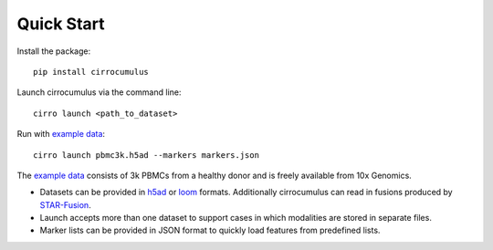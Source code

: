 Quick Start
-------------

Install the package::

    pip install cirrocumulus

Launch cirrocumulus via the command line::

    cirro launch <path_to_dataset>

Run with `example data`_::

    cirro launch pbmc3k.h5ad --markers markers.json

The `example data`_ consists of 3k PBMCs from a healthy donor and is freely available from 10x Genomics.

- Datasets can be provided in h5ad_ or loom_ formats. Additionally cirrocumulus can read in fusions produced by `STAR-Fusion`_.
- Launch accepts more than one dataset to support cases in which modalities are stored in separate files.
- Marker lists can be provided in JSON format to quickly load features from predefined lists.


.. _example data: https://github.com/klarman-cell-observatory/cirrocumulus/raw/master/docs/example_data.zip
.. _h5ad: https://anndata.readthedocs.io/
.. _loom: https://linnarssonlab.org/loompy/format/
.. _STAR-Fusion: https://github.com/STAR-Fusion/STAR-Fusion/wiki